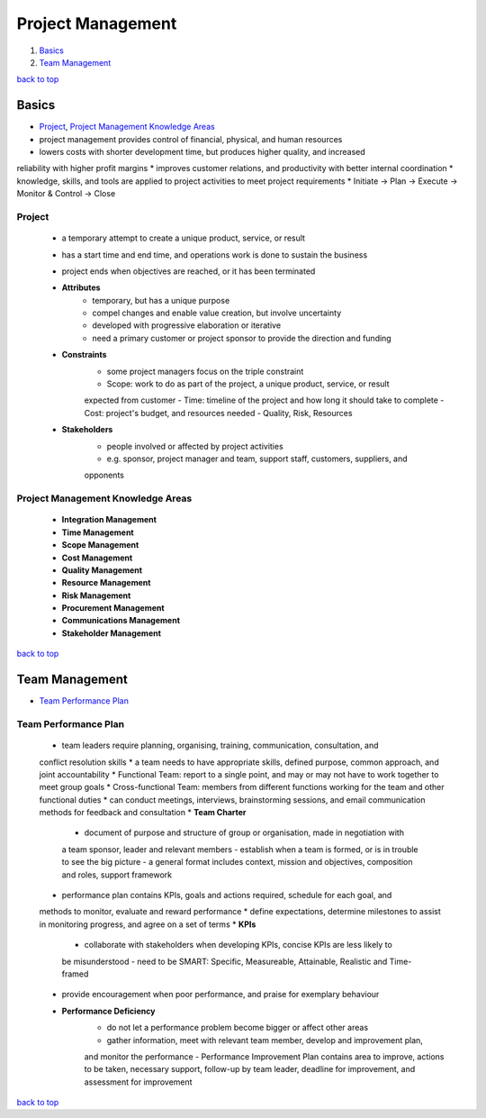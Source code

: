 ==================
Project Management
==================

1. `Basics`_
2. `Team Management`_

`back to top <#project-management>`_

Basics
======

* `Project`_, `Project Management Knowledge Areas`_
* project management provides control of financial, physical, and human resources
* lowers costs with shorter development time, but produces higher quality, and increased
reliability with higher profit margins
* improves customer relations, and productivity with better internal coordination
* knowledge, skills, and tools are applied to project activities to meet project requirements
* Initiate -> Plan -> Execute -> Monitor & Control -> Close

Project
-------
    * a temporary attempt to create a unique product, service, or result
    * has a start time and end time, and operations work is done to sustain the business
    * project ends when objectives are reached, or it has been terminated
    * **Attributes**
        - temporary, but has a unique purpose
        - compel changes and enable value creation, but involve uncertainty
        - developed with progressive elaboration or iterative
        - need a primary customer or project sponsor to provide the direction and funding
    * **Constraints**
        - some project managers focus on the triple constraint
        - Scope: work to do as part of the project, a unique product, service, or result
        expected from customer
        - Time: timeline of the project and how long it should take to complete
        - Cost: project's budget, and resources needed
        - Quality, Risk, Resources
    * **Stakeholders**
        - people involved or affected by project activities
        - e.g. sponsor, project manager and team, support staff, customers, suppliers, and
        opponents

Project Management Knowledge Areas
----------------------------------
    * **Integration Management**
    * **Time Management**
    * **Scope Management**
    * **Cost Management**
    * **Quality Management**
    * **Resource Management**
    * **Risk Management**
    * **Procurement Management**
    * **Communications Management**
    * **Stakeholder Management**

`back to top <#project-management>`_

Team Management
===============

* `Team Performance Plan`_

Team Performance Plan
---------------------
    * team leaders require planning, organising, training, communication, consultation, and
    conflict resolution skills
    * a team needs to have appropriate skills, defined purpose, common approach, and joint
    accountability
    * Functional Team: report to a single point, and may or may not have to work together to
    meet group goals
    * Cross-functional Team: members from different functions working for the team and other
    functional duties
    * can conduct meetings, interviews, brainstorming sessions, and email communication methods
    for feedback and consultation
    * **Team Charter**
        - document of purpose and structure of group or organisation, made in negotiation with
        a team sponsor, leader and relevant members
        - establish when a team is formed, or is in trouble to see the big picture
        - a general format includes context, mission and objectives, composition and roles,
        support framework
    * performance plan contains KPIs, goals and actions required, schedule for each goal, and
    methods to monitor, evaluate and reward performance
    * define expectations, determine milestones to assist in monitoring progress, and agree on
    a set of terms
    * **KPIs**
        - collaborate with stakeholders when developing KPIs, concise KPIs are less likely to
        be misunderstood
        - need to be SMART: Specific, Measureable, Attainable, Realistic and Time-framed
    * provide encouragement when poor performance, and praise for exemplary behaviour
    * **Performance Deficiency**
        - do not let a performance problem become bigger or affect other areas
        - gather information, meet with relevant team member, develop and improvement plan,
        and monitor the performance
        - Performance Improvement Plan contains area to improve, actions to be taken,
        necessary support, follow-up by team leader, deadline for improvement, and assessment
        for improvement

`back to top <#project-management>`_
